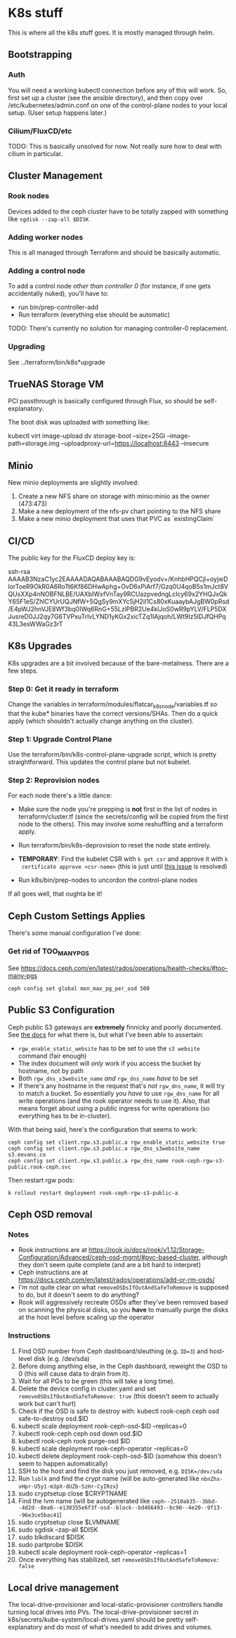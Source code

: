 * K8s stuff
This is where all the k8s stuff goes. It is mostly managed through helm.

** Bootstrapping
*** Auth
You will need a working kubectl connection before any of this will work. So,
first set up a cluster (see the ansible directory), and then copy over
/etc/kubernetes/admin.conf on one of the control-plane nodes to your local
setup. (User setup happens later.)
*** Cilium/FluxCD/etc
TODO: This is basically unsolved for now. Not really sure how to deal with
cilium in particular.
** Cluster Management
*** Rook nodes
Devices added to the ceph cluster have to be totally zapped with something like ~sgdisk --zap-all $DISK~

*** Adding worker nodes
This is all managed through Terraform and should be basically automatic.
*** Adding a control node
To add a control node /other than controller 0/ (for instance, if one gets
accidentally nuked), you'll have to:

- run bin/prep-controller-add
- Run terraform (everything else should be automatic)

TODO: There's currently no solution for managing controller-0 replacement.
*** Upgrading
See ../terraform/bin/k8s*upgrade
** TrueNAS Storage VM
PCI passthrough is basically configured through Flux, so should be
self-explanatory.

The boot disk was uploaded with something like:

kubectl virt image-upload dv storage-boot --size=25Gi --image-path=storage.img  --uploadproxy-url=https://localhost:8443 --insecure

** Minio
New minio deployments are slightly involved:

1. Create a new NFS share on storage with minio:minio as the owner (473:473)
2. Make a new deployment of the nfs-pv chart pointing to the NFS share
3. Make a new minio deployment that uses that PVC as `existingClaim`
** CI/CD
The public key for the FluxCD deploy key is:

ssh-rsa AAAAB3NzaC1yc2EAAAADAQABAAABAQDG9vEyodv+/KnhbHPQCjl+oyjwDlorToeR9OkR0A6RoTt6Kf86DHwAphg+OvD6xPiArf7/Gzq0U4qoB5s1mJct8VQUsXXp4nNOBFNLBE/UAXbIWxfVnTay9RCUazpvedngLcIcy69x2YHQJxQkY65F1eS/ZhlCYUrUQJNfW+5QgSy9mXYc5jH2iI1Cs80xKuaaybAJgBW0pRsd/E4pWJ2hnVJE8Wf3bq0IWq6RnG+55LzlPBR2Ue4klJoS0wR9pYLV/FLP5DXJusreD0JJ2qy7G6TVPxuTrlvLYND1yKGx2xicTZq1IAjqoh/LWt9Iz5IDJfQHPq43L3esWWaGz3rT
** K8s Upgrades
K8s upgrades are a bit involved because of the bare-metalness. There are a few steps.

*** Step 0: Get it ready in terraform
Change the variables in terraform/modules/flatcar_k8s_node/variables.tf so that
the kube* binaries have the correct versions/SHAs. Then do a quick apply (which
shouldn't actually change anything on the cluster).

*** Step 1: Upgrade Control Plane
Use the terraform/bin/k8s-control-plane-upgrade script, which is pretty
straightforward. This updates the control plane but not kubelet.

*** Step 2: Reprovision nodes
For each node there's a little dance:

- Make sure the node you're prepping is *not* first in the list of nodes in
  terraform/cluster.tf (since the secrets/config will be copied from the first
  node to the others). This may involve some reshuffling and a terraform apply.

- Run terraform/bin/k8s-deprovision to reset the node state entirely.

- *TEMPORARY*: Find the kubelet CSR with ~k get csr~ and approve it with ~k
  certificate approve <csr-name>~ (this is just until [[https://github.com/kontena/kubelet-rubber-stamp/issues/40][this issue]] is resolved)

- Run k8s/bin/prep-nodes to uncordon the control-plane nodes

If all goes well, that oughta be it!
** Ceph Custom Settings Applies
There's some manual configuration I've done:

*** Get rid of TOO_MANY_PGS
See https://docs.ceph.com/en/latest/rados/operations/health-checks/#too-many-pgs

#+begin_src
ceph config set global mon_max_pg_per_osd 500
#+end_src

** Public S3 Configuration
Ceph public S3 gateways are *extremely* finnicky and poorly documented. See [[https://access.redhat.com/documentation/en-us/red_hat_ceph_storage/2/html/object_gateway_guide_for_red_hat_enterprise_linux/configuration#configuring_gateways_for_static_web_hosting][the
docs]] for what there is, but what I've been able to assertain:

- ~rgw_enable_static_website~ has to be set to use the ~s3 website~ command (fair enough)
- The index document will /only/ work if you access the bucket by hostname, not
  by path
- Both ~rgw_dns_s3website_name~ /and/ ~rgw_dns_name~ /have/ to be set
- If there's any hostname in the request that's /not/ ~rgw_dns_name~, it will
  try to match a bucket. So essentially you /have/ to use ~rgw_dns_name~ for all
  write operations (and the rook operator needs to use it). Also, that means
  forget about using a public ingress for write operations (so everything has to
  be in-cluster).

With that being said, here's the configuration that seems to work:

#+begin_src
ceph config set client.rgw.s3.public.a rgw_enable_static_website true
ceph config set client.rgw.s3.public.a rgw_dns_s3website_name s3.eevans.co
ceph config set client.rgw.s3.public.a rgw_dns_name rook-ceph-rgw-s3-public.rook-ceph.svc
#+end_src

Then restart rgw pods:

#+begin_src
k rollout restart deployment rook-ceph-rgw-s3-public-a
#+end_src

** Ceph OSD removal
*** Notes
- Rook instructions are at
  https://rook.io/docs/rook/v1.12/Storage-Configuration/Advanced/ceph-osd-mgmt/#pvc-based-cluster,
  although they don't seem quite complete (and are a bit hard to interpret)
- Ceph instructions are at https://docs.ceph.com/en/latest/rados/operations/add-or-rm-osds/
- I'm not quite clear on what ~removeOSDsIfOutAndSafeToRemove~ is supposed to
  do, but it doesn't seem to do anything?
- Rook will aggressively recreate OSDs after they've been removed based on
  scanning the physical disks, so you *have* to manually purge the disks at the
  host level before scaling up the operator
*** Instructions
1. Find OSD number from Ceph dashboard/sleuthing (e.g. ~ID=3~) and host-level
   disk (e.g. /dev/sda)
2. Before doing anything else, in the Ceph dashboard, reweight the OSD to 0
   (this will cause data to drain from it).
3. Wait for all PGs to be green (this will take a long time).
4. Delete the device config in cluster.yaml and set
   ~removeOSDsIfOutAndSafeToRemove: true~ (this doesn't seem to actually work
   but can't hurt)
5. Check if the OSD is safe to destroy with: kubectl rook-ceph ceph osd safe-to-destroy osd.$ID
6. kubectl scale deployment rook-ceph-osd-$ID --replicas=0
7. kubectl rook-ceph ceph osd down osd.$ID
8. kubectl rook-ceph rook purge-osd $ID
9. kubectl scale deployment rook-ceph-operator --replicas=0
10. kubectl delete deployment rook-ceph-osd-$ID (somehow this doesn't seem to
    happen automatically)
11. SSH to the host and find the disk you just removed, e.g. ~DISK=/dev/sda~
12. Run ~lsblk~ and find the crypt name (will be auto-generated like
    ~nbnZhx-vHpr-U5y1-m3pX-dUZb-SzHr-CyIRzx~)
13. sudo cryptsetup close $CRYPTNAME
14. Find the lvm name (will be autogenerated like
    ~ceph--2510ab35--3bbd--4d2d--8ea6--e130355e6f3f-osd--block--bd466493--bc90--4e20--9f13--96e3ce5bac41~)
15. sudo cryptsetup close $LVMNAME
16. sudo sgdisk --zap-all $DISK
17. sudo blkdiscard $DISK
18. sudo partprobe $DISK
19. kubectl scale deployment rook-ceph-operator --replicas=1
20. Once everything has stabilized, set ~removeOSDsIfOutAndSafeToRemove: false~
** Local drive management
The local-drive-provisioner and local-static-provisioner controllers handle
turning local drives into PVs. The local-drive-provisioner secret in
k8s/secrets/kube-system/local-drives.yaml should be pretty self-explanatory and
do most of what's needed to add drives and volumes.
